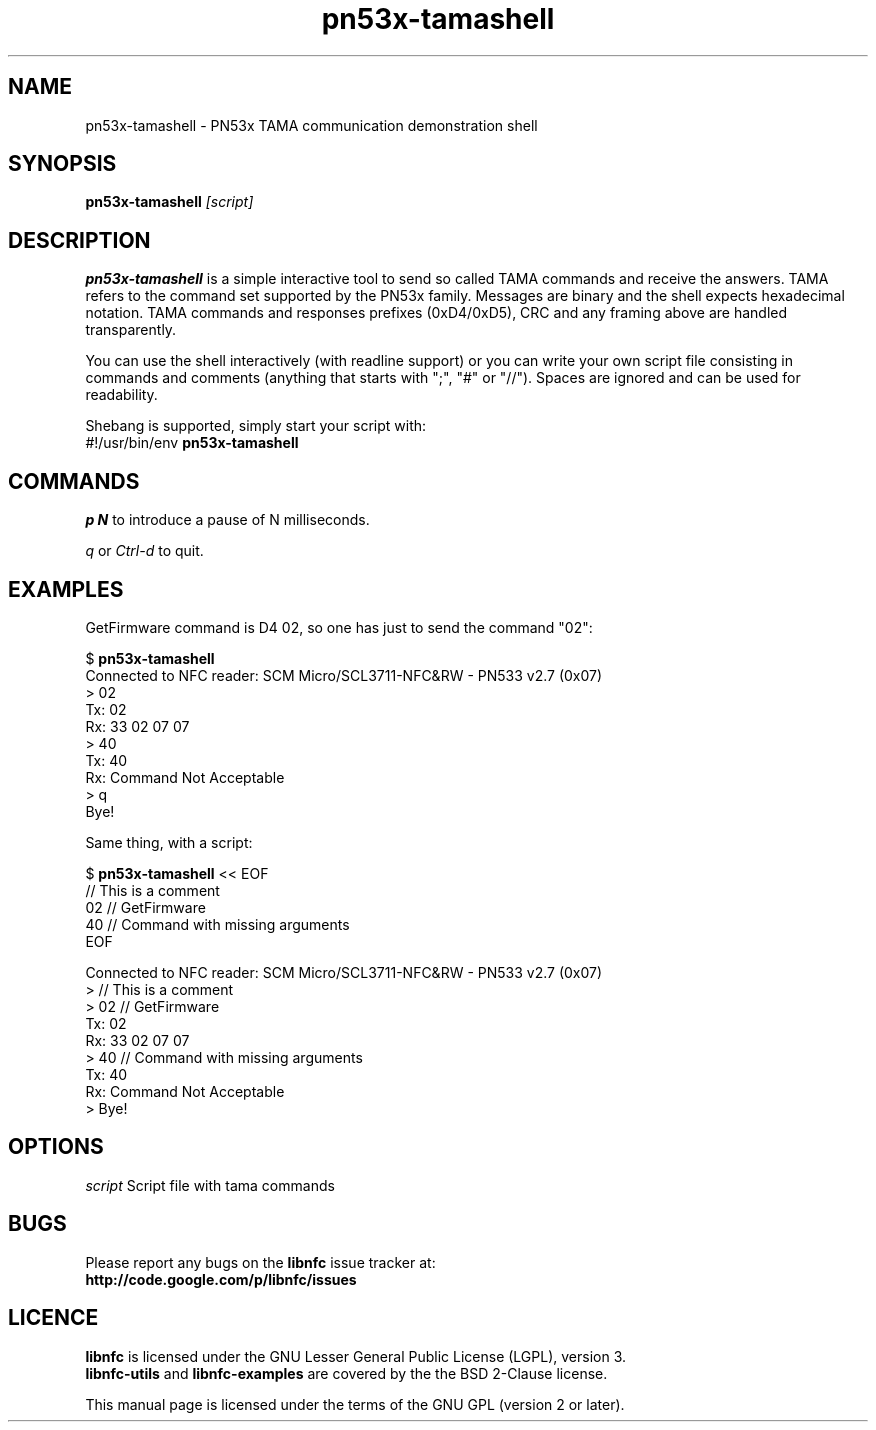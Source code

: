 .TH pn53x-tamashell 1 "September 15, 2010"
.SH NAME
pn53x-tamashell \- PN53x TAMA communication demonstration shell
.SH SYNOPSIS
.B pn53x-tamashell
.IR [script]
.SH DESCRIPTION
.B pn53x-tamashell
is a simple interactive tool to send so called TAMA commands
and receive the answers.
TAMA refers to the command set supported by the PN53x family.
Messages are binary and the shell expects hexadecimal notation.
TAMA commands and responses prefixes (0xD4/0xD5), CRC and any framing above are handled transparently.

You can use the shell interactively (with readline support) or you
can write your own script file consisting in commands and
comments (anything that starts with ";", "#" or "//").
Spaces are ignored and can be used for readability.

Shebang is supported, simply start your script with:
 #!/usr/bin/env \fBpn53x-tamashell\fP

.SH COMMANDS

\fIp N\fP to introduce a pause of N milliseconds.

\fIq\fP or \fICtrl-d\fP to quit.

.SH EXAMPLES

GetFirmware command is D4 02, so one has just to send the command "02":

 $ \fBpn53x-tamashell\fP
 Connected to NFC reader: SCM Micro/SCL3711-NFC&RW - PN533 v2.7 (0x07)
 > 02
 Tx: 02
 Rx: 33  02  07  07
 > 40
 Tx: 40
 Rx: Command Not Acceptable
 > q
 Bye!

Same thing, with a script:

 $ \fBpn53x-tamashell\fP << EOF
 // This is a comment
 02 // GetFirmware
 40 // Command with missing arguments
 EOF

 Connected to NFC reader: SCM Micro/SCL3711-NFC&RW - PN533 v2.7 (0x07)
 > // This is a comment
 > 02 // GetFirmware
 Tx: 02
 Rx: 33  02  07  07
 > 40 // Command with missing arguments
 Tx: 40
 Rx: Command Not Acceptable
 > Bye!

.SH OPTIONS
.IR script
Script file with tama commands

.SH BUGS
Please report any bugs on the
.B libnfc
issue tracker at:
.br
.BR http://code.google.com/p/libnfc/issues
.SH LICENCE
.B libnfc
is licensed under the GNU Lesser General Public License (LGPL), version 3.
.br
.B libnfc-utils
and
.B libnfc-examples
are covered by the the BSD 2-Clause license.
.PP
This manual page is licensed under the terms of the GNU GPL (version 2 or later).
